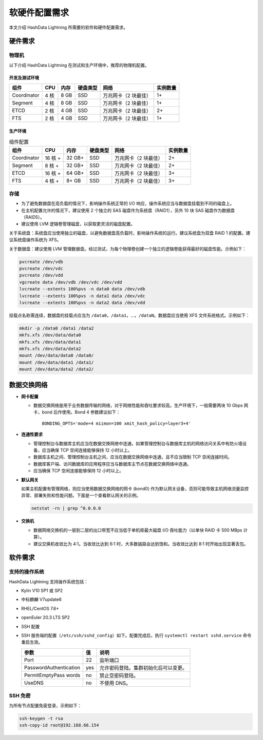 软硬件配置需求
==============

本文介绍 HashData Lightning 所需要的软件和硬件配置需求。

硬件需求
--------

物理机
~~~~~~

以下介绍 HashData Lightning 在测试和生产环境中，推荐的物理机配置。

开发及测试环境
^^^^^^^^^^^^^^

.. list-table::
   :header-rows: 1
   :align: left

   * - 组件
     - CPU
     - 内存
     - 硬盘类型
     - 网络
     - 实例数量
   * - Coordinator
     - 4 核
     - 8 GB
     - SSD
     - 万兆网卡（2 块最佳）
     - 1+
   * - Segment
     - 4 核
     - 8 GB
     - SSD
     - 万兆网卡（2 块最佳）
     - 1+
   * - ETCD
     - 2 核
     - 4 GB
     - SSD
     - 万兆网卡（2 块最佳）
     - 2+
   * - FTS
     - 2 核
     - 4 GB
     - SSD
     - 万兆网卡（2 块最佳）
     - 1+

生产环境
^^^^^^^^

.. list-table:: 组件配置
   :header-rows: 1

   * - 组件
     - CPU
     - 内存
     - 硬盘类型
     - 网络
     - 实例数量
   * - Coordinator
     - 16 核 +
     - 32 GB+
     - SSD
     - 万兆网卡（2 块最佳）
     - 2+
   * - Segment
     - 8 核 +
     - 32 GB+
     - SSD
     - 万兆网卡（2 块最佳）
     - 2+
   * - ETCD
     - 16 核 +
     - 64 GB+
     - SSD
     - 万兆网卡（2 块最佳）
     - 3+
   * - FTS
     - 4 核 +
     - 8+ GB
     - SSD
     - 万兆网卡（2 块最佳）
     - 3+

存储
~~~~

-  为了避免数据盘在高负载的情况下，影响操作系统正常的 I/O 响应，操作系统应当与数据盘挂载到不同的磁盘上。
-  在主机配置允许的情况下，建议使用 2 个独立的 SAS 磁盘作为系统盘（RAID1），另外 10 块 SAS 磁盘作为数据盘（RAID5）。
-  建议使用 LVM 逻辑卷管理磁盘，以获取更灵活的磁盘配置。

关于系统盘：系统盘应当使用独立的磁盘，以避免数据盘高负载时，影响操作系统的运行。建议系统盘为双盘 RAID 1 的配置。建议系统盘操作系统为 XFS。

关于数据盘：建议使用 LVM 管理数据盘。经过测试，为每个物理卷创建一个独立的逻辑卷能获得最好的磁盘性能。示例如下：

.. code:: bash

   pvcreate /dev/vdb
   pvcreate /dev/vdc
   pvcreate /dev/vdd
   vgcreate data /dev/vdb /dev/vdc /dev/vdd
   lvcreate --extents 100%pvs -n data0 data /dev/vdb
   lvcreate --extents 100%pvs -n data1 data /dev/vdc
   lvcreate --extents 100%pvs -n data2 data /dev/vdd

挂载点名称需连续，数据盘的挂载点应当为 ``/data0``\ ，\ ``/data1``\ ，...，\ ``/dataN``\ 。数据盘应当使用 XFS 文件系统格式。示例如下：

.. code:: bash

   mkdir -p /data0 /data1 /data2
   mkfs.xfs /dev/data/data0
   mkfs.xfs /dev/data/data1
   mkfs.xfs /dev/data/data2
   mount /dev/data/data0 /data0/
   mount /dev/data/data1 /data1/
   mount /dev/data/data2 /data2/

数据交换网络
------------

-  **网卡配置**

   -  数据交换网络是用于业务数据传输的网络，对于网络性能和吞吐要求较高。生产环境下，一般需要两块 10 Gbps 网卡，bond 后作使用。Bond 4 参数建议如下：

      ::

         BONDING_OPTS='mode=4 miimon=100 xmit_hash_policy=layer3+4'

-  **连通性要求**

   -  管理控制台与数据库主机应当在数据交换网络中连通，如果管理控制台与数据库主机的网络访问关系中有防火墙设备，应当确保 TCP 空闲连接能够保持 12 小时以上。

   -  数据库主机之间、管理控制台主机之间，应当在数据交换网络中连通，且不应当限制 TCP 空闲连接时间。

   -  数据库客户端、访问数据库的应用程序应当与数据库主节点在数据交换网络中连通。

   -  应当确保 TCP 空闲连接能够保持 12 小时以上。

-  **默认网关**

   如果主机配置有管理网络，则应当使用数据交换网络的网卡 (bond0) 作为默认网关设备，否则可能导致主机网络流量监控异常、部署失败和性能问题。下面是一个查看默认网关的示例。

   .. code:: bash

      netstat -rn | grep ^0.0.0.0

-  **交换机**

   -  数据网络交换机的一层到二层的出口带宽不应当低于单机柜最大磁盘 I/O 吞吐能力（以单块 RAID 卡 500 MBps 计算）。
   -  建议交换机收敛比为 4:1。当收敛比达到 6:1 时，大多数链路会达到饱和。当收敛比达到 8:1 时开始出现显著丢包。

软件需求
--------

支持的操作系统
~~~~~~~~~~~~~~

HashData Lightning 支持操作系统包括：

-  Kylin V10 SP1 或 SP2

-  中标麒麟 V7update6

-  RHEL/CentOS 7.6+

-  openEuler 20.3 LTS SP2

-  SSH 配置

-  SSH 服务端的配置（``/etc/ssh/sshd_config``）如下。配置完成后，执行 ``systemctl restart sshd.service`` 命令重启生效。

   ====================== === ====================================
   参数                   值  说明
   ====================== === ====================================
   Port                   22  监听端口
   PasswordAuthentication yes 允许密码登陆。集群初始化后可以变更。
   PermitEmptyPass words  no  禁止空密码登陆。
   UseDNS                 no  不使用 DNS。
   ====================== === ====================================

SSH 免密
~~~~~~~~

为所有节点配置免密登录，示例如下：

.. code:: bash

   ssh-keygen -t rsa
   ssh-copy-id root@192.168.66.154
